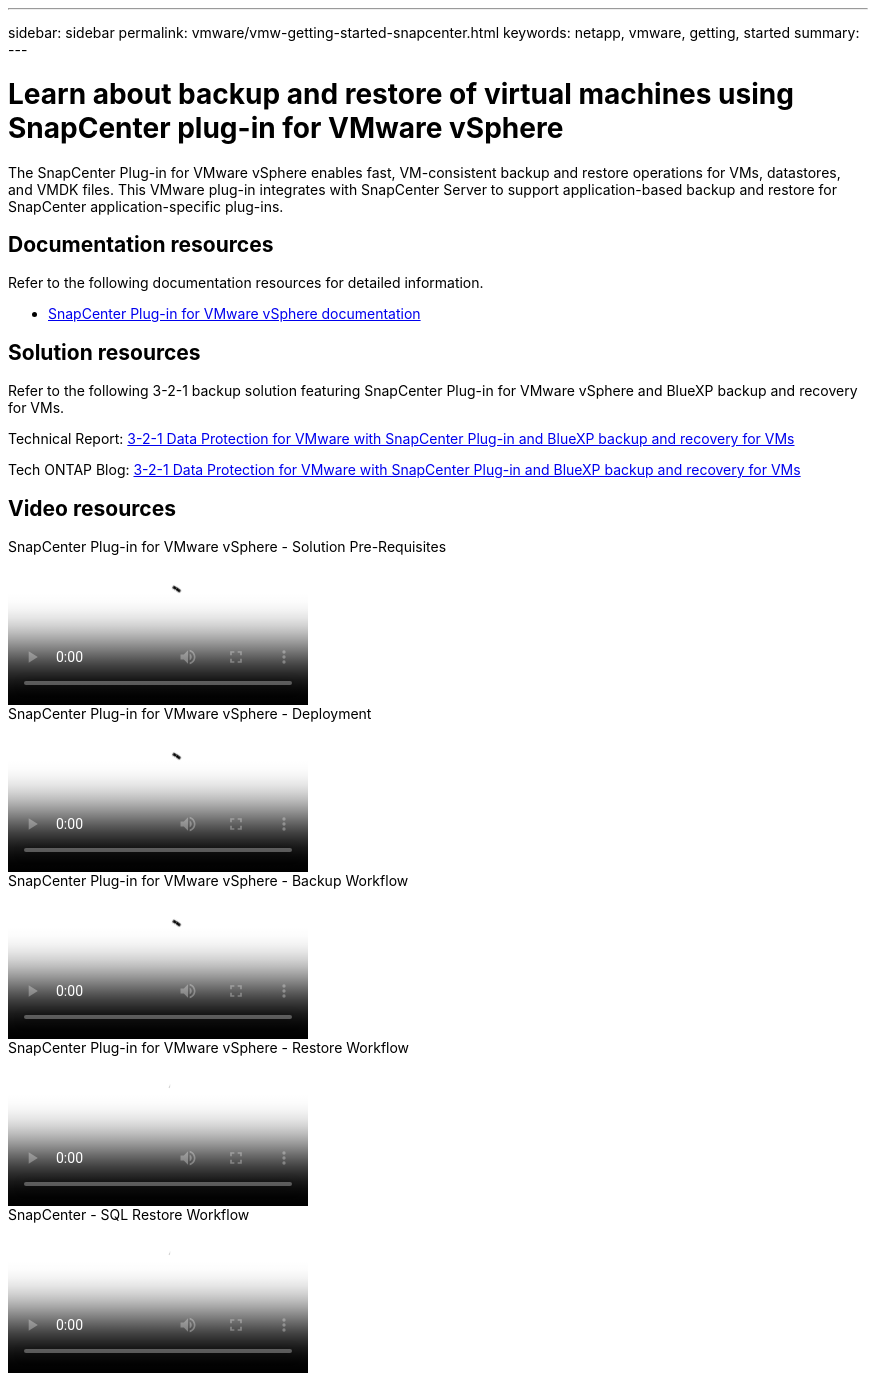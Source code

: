 ---
sidebar: sidebar
permalink: vmware/vmw-getting-started-snapcenter.html
keywords: netapp, vmware, getting, started
summary:
---

= Learn about backup and restore of virtual machines using SnapCenter plug-in for VMware vSphere
:hardbreaks:
:nofooter:
:icons: font
:linkattrs:
:imagesdir: ../media/

[.lead]
The SnapCenter Plug-in for VMware vSphere enables fast, VM-consistent backup and restore operations for VMs, datastores, and VMDK files. This VMware plug-in integrates with SnapCenter Server to support application-based backup and restore for SnapCenter application-specific plug-ins. 

== Documentation resources

Refer to the following documentation resources for detailed information.

* link:https://docs.netapp.com/us-en/sc-plugin-vmware-vsphere/[SnapCenter Plug-in for VMware vSphere documentation]

== Solution resources

Refer to the following 3-2-1 backup solution featuring SnapCenter Plug-in for VMware vSphere and BlueXP backup and recovery for VMs.

Technical Report: link:https://docs.netapp.com/us-en/netapp-solutions-cloud/vmware/vmw-hybrid-321-dp-scv.html[3-2-1 Data Protection for VMware with SnapCenter Plug-in and BlueXP backup and recovery for VMs^]

Tech ONTAP Blog: link:https://community.netapp.com/t5/Tech-ONTAP-Blogs/3-2-1-Data-Protection-for-VMware-with-SnapCenter-Plug-in-and-BlueXP-backup-and/ba-p/446180[3-2-1 Data Protection for VMware with SnapCenter Plug-in and BlueXP backup and recovery for VMs]

== Video resources

video::38881de9-9ab5-4a8e-a17d-b01200fade6a[panopto, title="SnapCenter Plug-in for VMware vSphere - Solution Pre-Requisites"]

video::10cbcf2c-9964-41aa-ad7f-b01200faca01[panopto, title="SnapCenter Plug-in for VMware vSphere - Deployment"]

video::b7272f18-c424-4cc3-bc0d-b01200faaf25[panopto, title="SnapCenter Plug-in for VMware vSphere - Backup Workflow"]

video::ed41002e-585c-445d-a60c-b01200fb1188[panopto, title="SnapCenter Plug-in for VMware vSphere - Restore Workflow"]

video::8df4ad1f-83ad-448b-9405-b01200fb2567[panopto, title="SnapCenter - SQL Restore Workflow"]